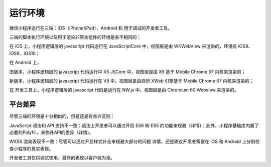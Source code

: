 运行环境
=================

微信小程序运行在三端：iOS（iPhone/iPad）、Android 和 用于调试的开发者工具。

三端的脚本执行环境以及用于渲染非原生组件的环境是各不相同的：

在 iOS 上，小程序逻辑层的 javascript 代码运行在 JavaScriptCore 中，视图层是由 WKWebView 来渲染的，环境有 iOS8、iOS9、iOS10；

在 Android 上，

旧版本，小程序逻辑层的 javascript 代码运行中 X5 JSCore 中，视图层是由 X5 基于 Mobile Chrome 57 内核来渲染的；

新版本，小程序逻辑层的 javascript 代码运行在 V8 中，视图层是由自研 XWeb 引擎基于 Mobile Chrome 67 内核来渲染的；

在 开发工具上，小程序逻辑层的 javascript 代码是运行在 NW.js 中，视图层是由 Chromium 60 Webview 来渲染的。

平台差异
-----------

尽管三端的环境是十分相似的，但是还是有些许区别：

JavaScript 语法和 API 支持不一致：语法上开发者可以通过开启 ES6 转 ES5 的功能来规避（详情）；此外，小程序基础库内置了必要的Polyfill，来弥补API的差异（详情)。

WXSS 渲染表现不一致：尽管可以通过开启样式补全来规避大部分的问题 详情，还是建议开发者需要在 iOS 和 Android 上分别检查小程序的真实表现。

开发者工具仅供调试使用，最终的表现以客户端为准。
